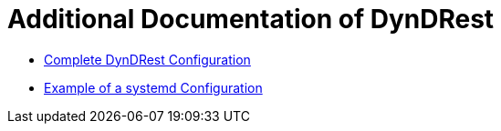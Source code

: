 
= Additional Documentation of DynDRest

* link:dyndrest-configuration.adoc[Complete DynDRest Configuration]

* link:systemd-configuration.adoc[Example of a systemd Configuration]
